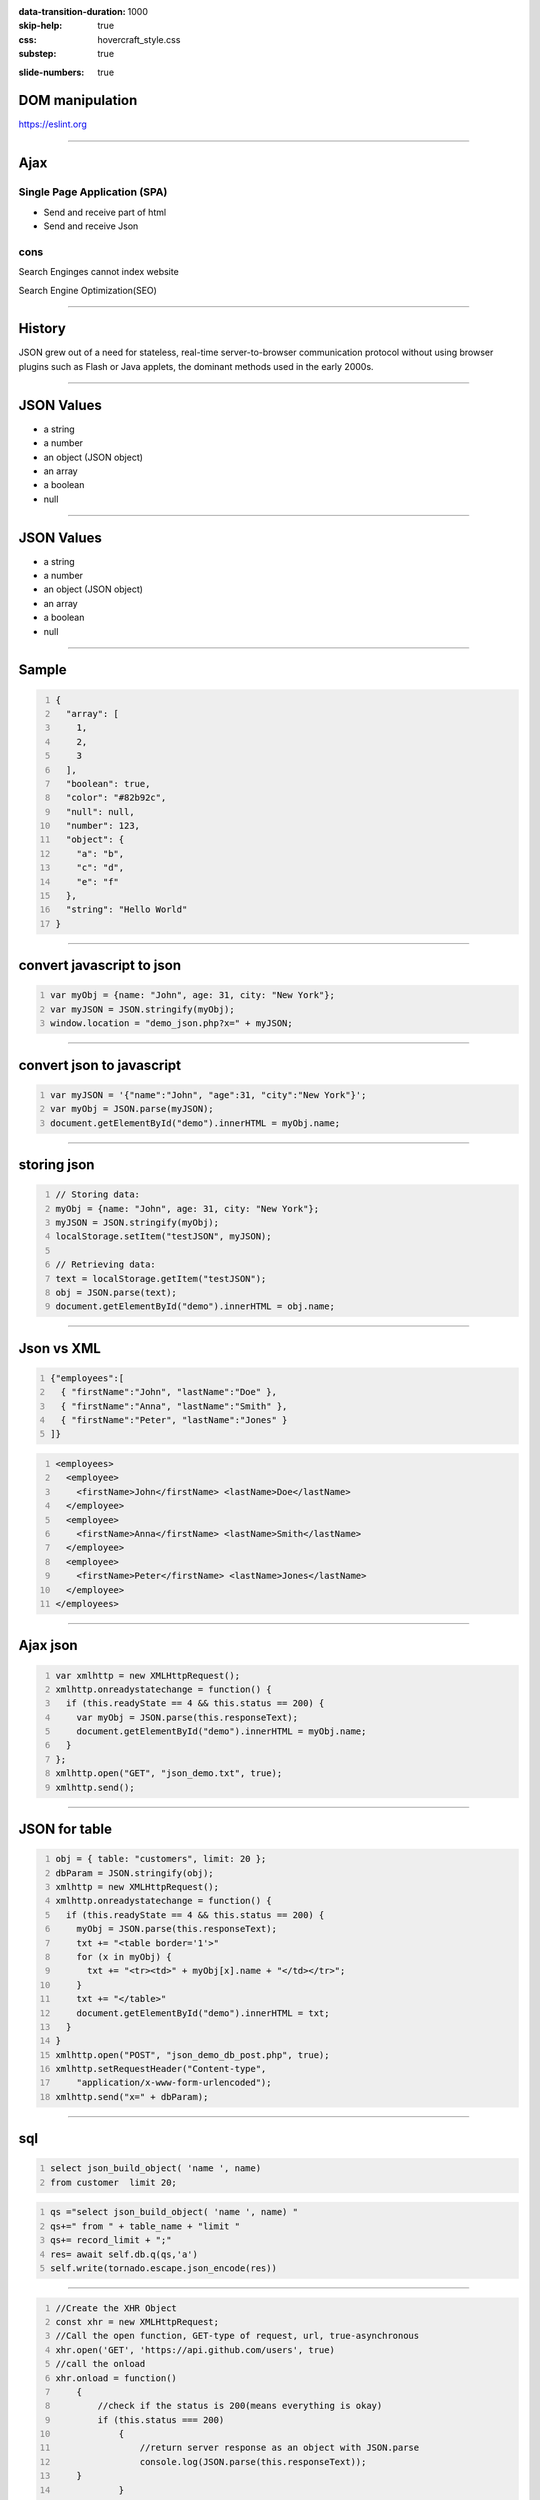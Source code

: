 :data-transition-duration: 1000
:skip-help: true
:css: hovercraft_style.css
:substep: true

.. title: Ajax (By Ahmad Yoosofan)

:slide-numbers: true

.. role:: ltr
    :class: ltr

.. role:: rtl
    :class: rtl

DOM manipulation
======================
https://eslint.org

----

Ajax
===================================================
Single Page Application (SPA)
--------------------------------

* Send and receive part of html
* Send and receive Json

cons
-----

Search Enginges cannot index website 

Search Engine Optimization(SEO)

----

History
============
JSON grew out of a need for stateless, real-time server-to-browser communication protocol without using browser plugins such as Flash or Java applets, the dominant methods used in the early 2000s.

----

JSON Values
=================

.. class:: substep

    *   a string
    *   a number
    *   an object (JSON object)
    *   an array
    *   a boolean
    *   null

----

JSON Values
=================
.. class:: substep

    *   a string

    *   a number

    *   an object (JSON object)

    *   an array

    *   a boolean

    *   null

----

Sample
========
.. code:: javascript
    :number-lines:

    {
      "array": [
        1,
        2,
        3
      ],
      "boolean": true,
      "color": "#82b92c",
      "null": null,
      "number": 123,
      "object": {
        "a": "b",
        "c": "d",
        "e": "f"
      },
      "string": "Hello World"
    }

----

convert javascript to json
====================================

.. code:: javascript
    :number-lines:

    var myObj = {name: "John", age: 31, city: "New York"};
    var myJSON = JSON.stringify(myObj);
    window.location = "demo_json.php?x=" + myJSON;

----

convert json to javascript
============================

.. code:: javascript
    :number-lines:

    var myJSON = '{"name":"John", "age":31, "city":"New York"}';
    var myObj = JSON.parse(myJSON);
    document.getElementById("demo").innerHTML = myObj.name; 

----

storing json
=============

.. code:: javascript
    :number-lines:

    // Storing data:
    myObj = {name: "John", age: 31, city: "New York"};
    myJSON = JSON.stringify(myObj);
    localStorage.setItem("testJSON", myJSON);

    // Retrieving data:
    text = localStorage.getItem("testJSON");
    obj = JSON.parse(text);
    document.getElementById("demo").innerHTML = obj.name; 


----

Json vs XML
=============
.. code:: javascript
    :number-lines:

    {"employees":[
      { "firstName":"John", "lastName":"Doe" },
      { "firstName":"Anna", "lastName":"Smith" },
      { "firstName":"Peter", "lastName":"Jones" }
    ]}


.. code:: xml
    :number-lines:

    <employees>
      <employee>
        <firstName>John</firstName> <lastName>Doe</lastName>
      </employee>
      <employee>
        <firstName>Anna</firstName> <lastName>Smith</lastName>
      </employee>
      <employee>
        <firstName>Peter</firstName> <lastName>Jones</lastName>
      </employee>
    </employees>

----

Ajax json
===========

.. code:: javascript
    :number-lines:

    var xmlhttp = new XMLHttpRequest();
    xmlhttp.onreadystatechange = function() {
      if (this.readyState == 4 && this.status == 200) {
        var myObj = JSON.parse(this.responseText);
        document.getElementById("demo").innerHTML = myObj.name;
      }
    };
    xmlhttp.open("GET", "json_demo.txt", true);
    xmlhttp.send(); 

----

JSON for table
=================

.. code:: javascript
    :number-lines:

    obj = { table: "customers", limit: 20 };
    dbParam = JSON.stringify(obj);
    xmlhttp = new XMLHttpRequest();
    xmlhttp.onreadystatechange = function() {
      if (this.readyState == 4 && this.status == 200) {
        myObj = JSON.parse(this.responseText);
        txt += "<table border='1'>"
        for (x in myObj) {
          txt += "<tr><td>" + myObj[x].name + "</td></tr>";
        }
        txt += "</table>"
        document.getElementById("demo").innerHTML = txt;
      }
    }
    xmlhttp.open("POST", "json_demo_db_post.php", true);
    xmlhttp.setRequestHeader("Content-type", 
        "application/x-www-form-urlencoded");
    xmlhttp.send("x=" + dbParam); 

----

sql
====
.. code:: sql
    :number-lines:

    select json_build_object( 'name ', name) 
    from customer  limit 20;

.. code:: python
    :number-lines:

    qs ="select json_build_object( 'name ', name) "
    qs+=" from " + table_name + "limit " 
    qs+= record_limit + ";"
    res= await self.db.q(qs,'a')
    self.write(tornado.escape.json_encode(res))


----

.. code:: javascript
    :number-lines:

    //Create the XHR Object
    const xhr = new XMLHttpRequest;
    //Call the open function, GET-type of request, url, true-asynchronous
    xhr.open('GET', 'https://api.github.com/users', true)
    //call the onload 
    xhr.onload = function() 
        {
            //check if the status is 200(means everything is okay)
            if (this.status === 200) 
                {
                    //return server response as an object with JSON.parse
                    console.log(JSON.parse(this.responseText));
        }
                }
    //call send
    xhr.send();
    //Common Types of HTTP Statuses
    // 200: OK
    // 404: ERROR
    // 403: FORBIDDEN

----

.. code:: javascript
    :number-lines:

    fetch('https://api.github.com/users')
    .then(res => res.json())//response type
    .then(data => console.log(data)); //log the data;

----

.. code:: javascript
    :number-lines:

    async function getData() 
        {
            //await the response of the fetch call
           let response = await fetch('https://api.github.com/users');
            //proceed once the first promise is resolved.
           let data = await response.json()
            //proceed only when the second promise is resolved
            return data;
        }
    //call getData function
    getData()
    .then(data => console.log(data));//log the data

----

.. code:: javascript
    :number-lines:

    var foo = null;
    fetch('https://jsonplaceholder.typicode.com/posts/1')
       .then(resp => resp.json())
       .then(obj => foo = obj)

----

.. code:: javascript
    :number-lines:

    fetch('http://example.com/movies.json')
      .then((response) => {
        return response.json();
      })
      .then((myJson) => {
        console.log(myJson);
      });

----

.. code:: javascript
    :number-lines:

    // Example POST method implementation:
    async function postData(url = '', data = {}) {
      // Default options are marked with *
      const response = await fetch(url, {
        method: 'POST', // *GET, POST, PUT, DELETE, etc.
        mode: 'cors', // no-cors, *cors, same-origin
        cache: 'no-cache', // *default, no-cache, reload, force-cache, only-if-cached
        credentials: 'same-origin', // include, *same-origin, omit
        headers: {
          'Content-Type': 'application/json'
          // 'Content-Type': 'application/x-www-form-urlencoded',
        },
        redirect: 'follow', // manual, *follow, error
        referrerPolicy: 'no-referrer', // no-referrer, *client
        body: JSON.stringify(data) // body data type must match "Content-Type" header
      });
      return await response.json(); // parses JSON response into native JavaScript objects
    }

    postData('https://example.com/answer', { answer: 42 })
      .then((data) => {
        console.log(data); // JSON data parsed by `response.json()` call
      });

----

.. code:: javascript
    :number-lines:

        const data = { username: 'example' };

        fetch('https://example.com/profile', {
          method: 'POST', // or 'PUT'
          headers: {
            'Content-Type': 'application/json',
          },
          body: JSON.stringify(data),
        })
        .then((response) => response.json())
        .then((data) => {
          console.log('Success:', data);
        })
        .catch((error) => {
          console.error('Error:', error);
        });

----

.. code:: javascript
    :number-lines:

    const formData = new FormData();
    const fileField = document.querySelector('input[type="file"]');

    formData.append('username', 'abc123');
    formData.append('avatar', fileField.files[0]);

    fetch('https://example.com/profile/avatar', {
      method: 'PUT',
      body: formData
    })
    .then((response) => response.json())
    .then((result) => {
      console.log('Success:', result);
    })
    .catch((error) => {
      console.error('Error:', error);
    });

----


.. code:: javascript
    :number-lines:

    const formData = new FormData();
    const photos = document.querySelector('input[type="file"][multiple]');

    formData.append('title', 'My Vegas Vacation');
    for (let i = 0; i < photos.files.length; i++) {
      formData.append('photos', photos.files[i]);
    }

    fetch('https://example.com/posts', {
      method: 'POST',
      body: formData,
    })
    .then((response) => response.json())
    .then((result) => {
      console.log('Success:', result);
    })
    .catch((error) => {
      console.error('Error:', error);

----

.. code:: javascript
    :number-lines:

    async function* makeTextFileLineIterator(fileURL) {
      const utf8Decoder = new TextDecoder('utf-8');
      const response = await fetch(fileURL);
      const reader = response.body.getReader();
      let { value: chunk, done: readerDone } = await reader.read();
      chunk = chunk ? utf8Decoder.decode(chunk) : '';

      const re = /\n|\r|\r\n/gm;
      let startIndex = 0;
      let result;

      for (;;) {
        let result = re.exec(chunk);
        if (!result) {
          if (readerDone) {
            break;
          }
          let remainder = chunk.substr(startIndex);
          ({ value: chunk, done: readerDone } = await reader.read());
          chunk = remainder + (chunk ? utf8Decoder.decode(chunk) : '');
          startIndex = re.lastIndex = 0;
          continue;
        }
        yield chunk.substring(startIndex, result.index);
        startIndex = re.lastIndex;
      }
      if (startIndex < chunk.length) {
        // last line didn't end in a newline char
        yield chunk.substr(startIndex);
      }
    }

    async function run() {
      for await (let line of makeTextFileLineIterator(urlOfFile)) {
        processLine(line);
      }
    }

    run();

----

.. code:: javascript
    :number-lines:

    fetch('flowers.jpg')
      .then((response) => {
        if (!response.ok) {
          throw new Error('Network response was not ok');
        }
        return response.blob();
      })
      .then((myBlob) => {
        myImage.src = URL.createObjectURL(myBlob);
      })
      .catch((error) => {
        console.error('There has been a problem with your fetch operation:', error);
      });

----
      
.. code:: javascript
    :number-lines:

    const myHeaders = new Headers();

    const myRequest = new Request('flowers.jpg', {
      method: 'GET',
      headers: myHeaders,
      mode: 'cors',
      cache: 'default',
    });

    fetch(myRequest)
      .then((response) => response.blob())
      .then((myBlob) => {
        myImage.src = URL.createObjectURL(myBlob);
      });
  

----

.. code:: javascript
    :number-lines:

    const content = 'Hello World';
    const myHeaders = new Headers();
    myHeaders.append('Content-Type', 'text/plain');
    myHeaders.append('Content-Length', content.length.toString());
    myHeaders.append('X-Custom-Header', 'ProcessThisImmediately');

----

.. code:: javascript
    :number-lines:

    const myHeaders = new Headers({
      'Content-Type': 'text/plain',
      'Content-Length': content.length.toString(),
      'X-Custom-Header': 'ProcessThisImmediately'
    });

----

.. code:: javascript
    :number-lines:

    console.log(myHeaders.has('Content-Type')); // true
    console.log(myHeaders.has('Set-Cookie')); // false
    myHeaders.set('Content-Type', 'text/html');
    myHeaders.append('X-Custom-Header', 'AnotherValue');

    console.log(myHeaders.get('Content-Length')); // 11
    console.log(myHeaders.get('X-Custom-Header')); // ['ProcessThisImmediately', 'AnotherValue']

    myHeaders.delete('X-Custom-Header');
    console.log(myHeaders.get('X-Custom-Header')); // [ ]

----

.. code:: javascript
    :number-lines:

    const myResponse = Response.error();
    try {
      myResponse.headers.set('Origin', 'http://mybank.com');
    } catch (e) {
      console.log('Cannot pretend to be a bank!');
    }

----

.. code:: javascript
    :number-lines:

    fetch(myRequest)
      .then((response) => {
         const contentType = response.headers.get('content-type');
         if (!contentType || !contentType.includes('application/json')) {
           throw new TypeError("Oops, we haven't got JSON!");
         }
         return response.json();
      })
      .then((data) => {
          /* process your data further */
      })
      .catch((error) => console.error(error));

----
  
.. code:: javascript
    :number-lines:

    const myBody = new Blob();

        addEventListener('fetch', function(event) {
          // ServiceWorker intercepting a fetch
          event.respondWith(
            new Response(myBody, {
              headers: { 'Content-Type': 'text/plain' }
            })
          );
        });

----

.. code:: javascript
    :number-lines:

    const form = new FormData(document.getElementById('login-form'));
    fetch('/login', {
      method: 'POST',
      body: form
    });

----



.. note:

    .. image:: img/memory_precess_addressing_parts.png
       :align: center
    https://www.w3schools.com/js/js_json_xml.asp
    https://developer.mozilla.org/en-US/docs/Web/API/Window/sessionStorage
    https://stackoverflow.com/questions/26337969/how-to-decode-an-email-attachment-received-as-a-base64-text
    https://en.wikipedia.org/wiki/Base64
    https://ietf.org/
    https://superuser.com/questions/213563/how-can-i-extract-an-attachment-from-the-email-body-encoded-as-base64
    https://en.wikipedia.org/wiki/JSON
    https://www.w3schools.com/js/js_json_intro.asp
    https://www.w3schools.com/js/js_ajax_intro.asp
    https://www.ecma-international.org/publications/standards/Ecma-262.htm
    https://en.wikipedia.org/wiki/JSON
    https://www.w3schools.com/js/js_json_intro.asp    
    https://bob.ippoli.to/archives/2005/12/05/remote-json-jsonp/
    https://developer.mozilla.org/en-US/docs/Web/JavaScript/Reference/Global_Objects/JSON
    https://jsoneditoronline.org/
    https://www.quora.com/How-do-I-send-a-person-details-and-several-images-via-JSON-in-Android
    https://dotnetcoretutorials.com/2018/07/21/uploading-images-in-a-pure-json-api/
    https://stackoverflow.com/questions/34485420/how-do-you-put-an-image-file-in-a-json-object
    

